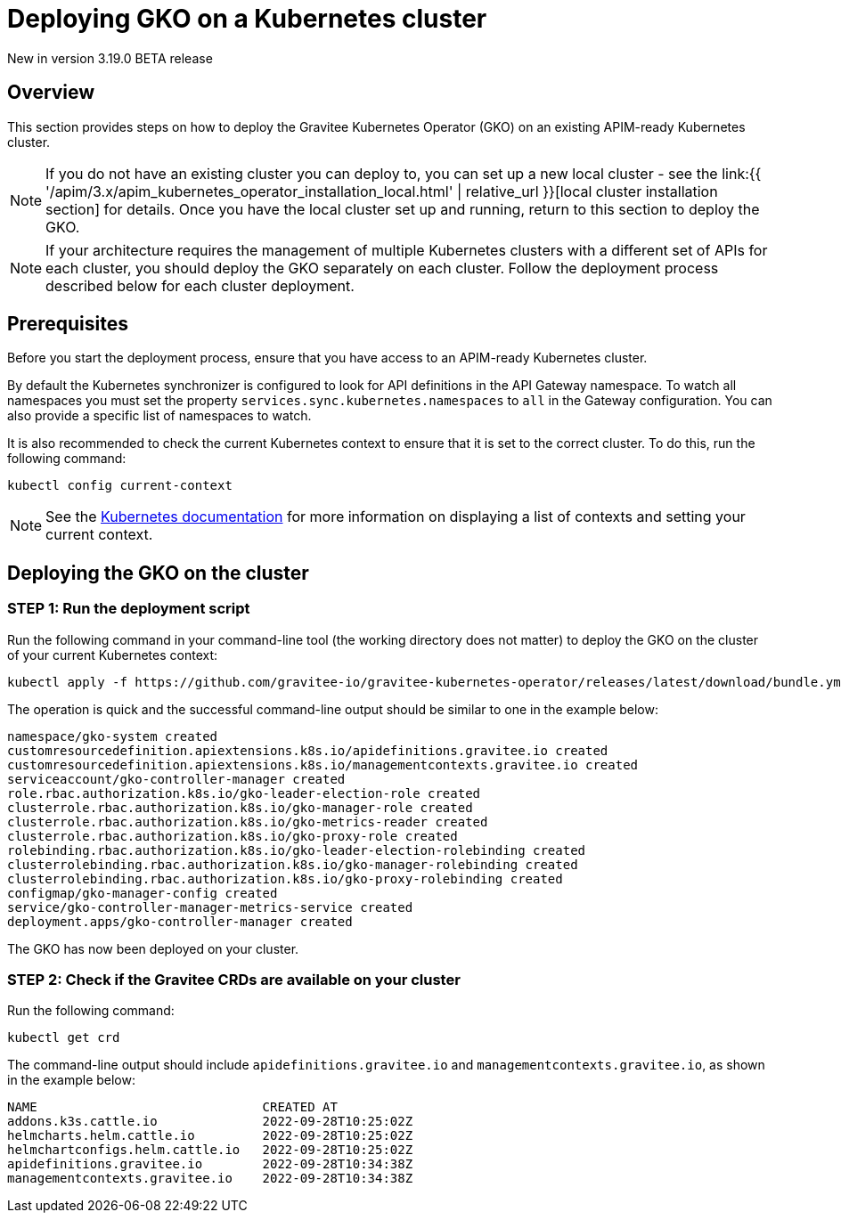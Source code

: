 [[apim-kubernetes-operator-installation-cluster]]
= Deploying GKO on a Kubernetes cluster
:page-sidebar: apim_3_x_sidebar
:page-permalink: apim/3.x/apim_kubernetes_operator_installation_cluster.html
:page-folder: apim/kubernetes
:page-layout: apim3x

[label label-version]#New in version 3.19.0#
[label label-version]#BETA release#

== Overview

This section provides steps on how to deploy the Gravitee Kubernetes Operator (GKO) on an existing APIM-ready Kubernetes cluster.

NOTE: If you do not have an existing cluster you can deploy to, you can set up a new local cluster - see the link:{{ '/apim/3.x/apim_kubernetes_operator_installation_local.html' | relative_url }}[local cluster installation section] for details. Once you have the local cluster set up and running, return to this section to deploy the GKO.

NOTE: If your architecture requires the management of multiple Kubernetes clusters with a different set of APIs for each cluster, you should deploy the GKO separately on each cluster. Follow the deployment process described below for each cluster deployment.

== Prerequisites

Before you start the deployment process, ensure that you have access to an APIM-ready Kubernetes cluster.

By default the Kubernetes synchronizer is configured to look for API definitions in the API Gateway namespace. To watch all namespaces you must set the property `services.sync.kubernetes.namespaces` to `all` in the Gateway configuration. You can also provide a specific list of namespaces to watch.

It is also recommended to check the current Kubernetes context to ensure that it is set to the correct cluster. To do this, run the following command:

....
kubectl config current-context
....

NOTE: See the link:https://kubernetes.io/docs/reference/kubectl/cheatsheet/#kubectl-context-and-configuration[Kubernetes documentation^] for more information on displaying a list of contexts and setting your current context.

== Deploying the GKO on the cluster

=== STEP 1: Run the deployment script

Run the following command in your command-line tool (the working directory does not matter) to deploy the GKO on the cluster of your current Kubernetes context:

....
kubectl apply -f https://github.com/gravitee-io/gravitee-kubernetes-operator/releases/latest/download/bundle.yml
....

The operation is quick and the successful command-line output should be similar to one in the example below:

....
namespace/gko-system created
customresourcedefinition.apiextensions.k8s.io/apidefinitions.gravitee.io created
customresourcedefinition.apiextensions.k8s.io/managementcontexts.gravitee.io created
serviceaccount/gko-controller-manager created
role.rbac.authorization.k8s.io/gko-leader-election-role created
clusterrole.rbac.authorization.k8s.io/gko-manager-role created
clusterrole.rbac.authorization.k8s.io/gko-metrics-reader created
clusterrole.rbac.authorization.k8s.io/gko-proxy-role created
rolebinding.rbac.authorization.k8s.io/gko-leader-election-rolebinding created
clusterrolebinding.rbac.authorization.k8s.io/gko-manager-rolebinding created
clusterrolebinding.rbac.authorization.k8s.io/gko-proxy-rolebinding created
configmap/gko-manager-config created
service/gko-controller-manager-metrics-service created
deployment.apps/gko-controller-manager created
....

The GKO has now been deployed on your cluster.

=== STEP 2: Check if the Gravitee CRDs are available on your cluster

Run the following command:

....
kubectl get crd
....

The command-line output should include `apidefinitions.gravitee.io` and `managementcontexts.gravitee.io`, as shown in the example below:

....
NAME                              CREATED AT
addons.k3s.cattle.io              2022-09-28T10:25:02Z
helmcharts.helm.cattle.io         2022-09-28T10:25:02Z
helmchartconfigs.helm.cattle.io   2022-09-28T10:25:02Z
apidefinitions.gravitee.io        2022-09-28T10:34:38Z
managementcontexts.gravitee.io    2022-09-28T10:34:38Z
....
